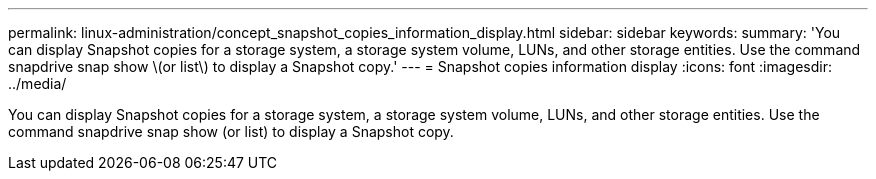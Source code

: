 ---
permalink: linux-administration/concept_snapshot_copies_information_display.html
sidebar: sidebar
keywords: 
summary: 'You can display Snapshot copies for a storage system, a storage system volume, LUNs, and other storage entities. Use the command snapdrive snap show \(or list\) to display a Snapshot copy.'
---
= Snapshot copies information display
:icons: font
:imagesdir: ../media/

[.lead]
You can display Snapshot copies for a storage system, a storage system volume, LUNs, and other storage entities. Use the command snapdrive snap show (or list) to display a Snapshot copy.
